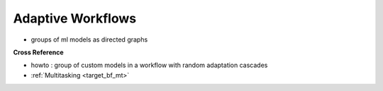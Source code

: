 .. _target_bf_ml_workflows:
Adaptive Workflows
==================

- groups of ml models as directed graphs


**Cross Reference**

- howto : group of custom models in a workflow with random adaptation cascades
- :ref:`Multitasking <target_bf_mt>`